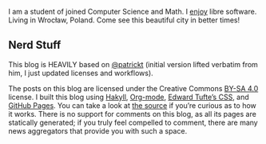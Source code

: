 I am a student of joined Computer Science and Math.  I [[https://github.com/Arusekk#js-contribution-activity][enjoy]] libre software.
Living in Wrocław, Poland.  Come see this beautiful city in better times!

** Nerd Stuff

This blog is HEAVILY based on [[https://github.com/patrickt/patrickt.github.io][@patrickt]] (initial version lifted verbatim from him, I just updated licenses and workflows).

The posts on this blog are licensed under the Creative Commons [[https://creativecommons.org/licenses/by-sa/4.0/][BY-SA 4.0]] license. I built this blog using [[https://jaspervdj.be/hakyll/][Hakyll]], [[https://orgmode.org][Org-mode]], [[https://github.com/edwardtufte/tufte-css][Edward Tufte’s CSS]], and [[https://pages.github.com][GitHub Pages]]. You can take a look at [[https://github.com/Arusekk/arusekk.github.io][the source]] if you’re curious as to how it works. There is no support for comments on this blog, as all its pages are statically generated; if you truly feel compelled to comment, there are many news aggregators that provide you with such a space.
